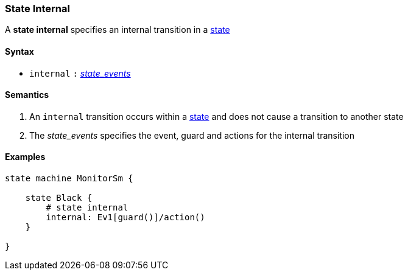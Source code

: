 === State Internal

A *state internal* specifies an internal transition in a 
<<State-Machine-Behavior_State-Definition,state>>    

==== Syntax

* `internal`
`:`
<<State-Machine-Behavior_State-Events,_state_events_>>

==== Semantics
. An `internal` transition occurs within a <<State-Machine-Behavior_State-Definition,state>> and does not cause a transition to another state

. The _state_events_ specifies the event, guard and actions for the internal transition

==== Examples

[source,fpp]
----
state machine MonitorSm {

    state Black {
        # state internal
        internal: Ev1[guard()]/action()
    }

}

----
